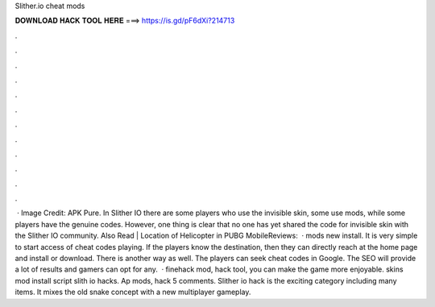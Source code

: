 Slither.io cheat mods

𝐃𝐎𝐖𝐍𝐋𝐎𝐀𝐃 𝐇𝐀𝐂𝐊 𝐓𝐎𝐎𝐋 𝐇𝐄𝐑𝐄 ===> https://is.gd/pF6dXi?214713

.

.

.

.

.

.

.

.

.

.

.

.

 · Image Credit: APK Pure. In Slither IO there are some players who use the invisible skin, some use mods, while some players have the genuine codes. However, one thing is clear that no one has yet shared the code for invisible skin with the Slither IO community. Also Read | Location of Helicopter in PUBG MobileReviews:   ·  mods new install. It is very simple to start access of cheat codes playing. If the players know the destination, then they can directly reach at the home page and install or download. There is another way as well. The players can seek  cheat codes in Google. The SEO will provide a lot of results and gamers can opt for any.  ·  finehack mod,  hack tool, you can make the game more enjoyable.  skins mod install script slith io hacks. Ap  mods,  hack 5 comments. Slither io hack is the exciting category including many items. It mixes the old snake concept with a new multiplayer gameplay.